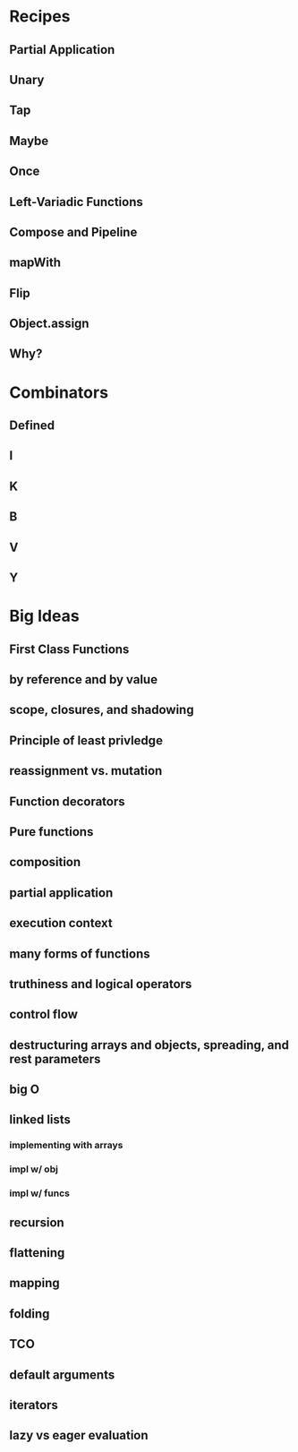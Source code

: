 * Recipes 

** Partial Application

** Unary

** Tap

** Maybe

** Once

** Left-Variadic Functions

** Compose and Pipeline

** mapWith

** Flip

** Object.assign

** Why?


* Combinators

** Defined

** I

** K

** B

** V

** Y


* Big Ideas

** First Class Functions

** by reference and by value

** scope, closures, and shadowing

** Principle of least privledge

** reassignment vs. mutation

** Function decorators

** Pure functions

** composition

** partial application

** execution context

** many forms of functions

** truthiness and logical operators

** control flow

** destructuring arrays and objects, spreading, and rest parameters

** big O

** linked lists

*** implementing with arrays

*** impl w/ obj

*** impl w/ funcs

** recursion

** flattening

** mapping

** folding

** TCO

** default arguments

** iterators

** lazy vs eager evaluation
